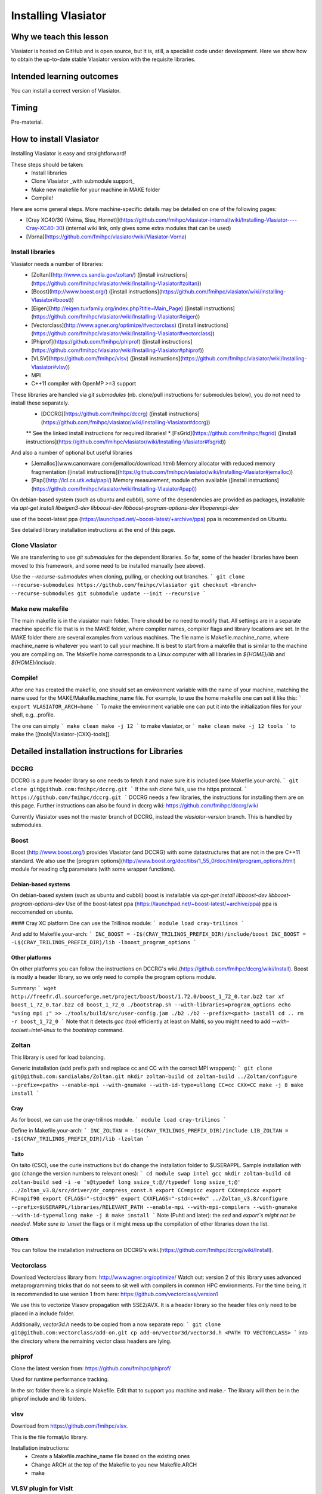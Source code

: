 Installing Vlasiator
==================

Why we teach this lesson
------------------------
Vlasiator is hosted on GitHub and is open source, but it is, still, a specialist code under development. Here we show how to obtain the up-to-date stable Vlasiator version with the requisite libraries.


Intended learning outcomes
--------------------------
You can install a correct version of Vlasiator.


Timing
------

Pre-material.

How to install Vlasiator
------------------------
Installing Vlasiator is easy and straightforward!

These steps should be taken:
 * Install libraries 
 * Clone Vlasiator _with submodule support_
 * Make new makefile for your machine in MAKE folder
 * Compile!

Here are some general steps. More machine-specific details may be detailed on one of the following pages:

* [Cray XC40/30 (Voima, Sisu, Hornet)](https://github.com/fmihpc/vlasiator-internal/wiki/Installing-Vlasiator----Cray-XC40-30) (internal wiki link, only gives some extra modules that can be used)
* [Vorna](https://github.com/fmihpc/vlasiator/wiki/Vlasiator-Vorna)
Install libraries
^^^^^^^^^^^^^^^^^

Vlasiator needs a number of libraries:
 * [Zoltan](http://www.cs.sandia.gov/zoltan/) ([install instructions](https://github.com/fmihpc/vlasiator/wiki/Installing-Vlasiator#zoltan))
 * [Boost](http://www.boost.org/) ([install instructions](https://github.com/fmihpc/vlasiator/wiki/Installing-Vlasiator#boost))
 * [Eigen](http://eigen.tuxfamily.org/index.php?title=Main_Page) ([install instructions](https://github.com/fmihpc/vlasiator/wiki/Installing-Vlasiator#eigen))
 * [Vectorclass](http://www.agner.org/optimize/#vectorclass) ([install instructions](https://github.com/fmihpc/vlasiator/wiki/Installing-Vlasiator#vectorclass))
 * [Phiprof](https://github.com/fmihpc/phiprof) ([install instructions](https://github.com/fmihpc/vlasiator/wiki/Installing-Vlasiator#phiprof))
 * [VLSV](https://github.com/fmihpc/vlsv) ([install instructions](https://github.com/fmihpc/vlasiator/wiki/Installing-Vlasiator#vlsv))
 * MPI
 * C++11 compiler with OpenMP >=3 support
These libraries are handled via `git submodules` (nb. clone/pull instructions for submodules below), you do not need to install these separately.
 * [DCCRG](https://github.com/fmihpc/dccrg) ([install instructions](https://github.com/fmihpc/vlasiator/wiki/Installing-Vlasiator#dccrg))
 ** See the linked install instructions for required libraries!
 * [FsGrid](https://github.com/fmihpc/fsgrid) ([install instructions](https://github.com/fmihpc/vlasiator/wiki/Installing-Vlasiator#fsgrid))

And also a number of optional but useful libraries
 * [Jemalloc](www.canonware.com/jemalloc/download.html) Memory allocator with reduced memory fragmentation ([install instructions](https://github.com/fmihpc/vlasiator/wiki/Installing-Vlasiator#jemalloc))
 * [Papi](http://icl.cs.utk.edu/papi/) Memory measurement, module often available ([install instructions](https://github.com/fmihpc/vlasiator/wiki/Installing-Vlasiator#papi))
 
On debian-based system (such as ubuntu and cubbli), some of the dependencies are provided as packages, installable via `apt-get install libeigen3-dev libboost-dev libboost-program-options-dev libopenmpi-dev`

use of the boost-latest ppa (https://launchpad.net/~boost-latest/+archive/ppa) ppa is recommended on Ubuntu.

See detailed library installation instructions at the end of this page.

Clone Vlasiator
^^^^^^^^^^^^^^^

We are transferring to use `git submodules` for the dependent libraries. So far, some of the header libraries have been moved to this framework, and some need to be installed manually (see above).

Use the `--recurse-submodules` when cloning, pulling, or checking out branches.
```
git clone --recurse-submodules https://github.com/fmihpc/vlasiator
git checkout <branch> --recurse-submodules
git submodule update --init --recursive
```


Make new makefile
^^^^^^^^^^^^^^^^^

The main makefile is in the vlasiator main folder. There should be no need to modify that. All settings are in a separate machine specific file that is in the MAKE folder, where compiler names, compiler flags and library locations are set. In the MAKE folder there are several examples from various machines. The file name is Makefile.machine_name, where machine_name is whatever you want to call your machine. It is best to start from a makefile that is similar to the machine you are compiling on. The Makefile.home corresponds to a Linux computer with all libraries in `${HOME}/lib` and `${HOME}/include`.

Compile!
^^^^^^^^

After one has created the makefile, one should set an environment variable with the name of your machine, matching the name used for the MAKE/Makefile.machine_name file. For example, to use the home makefile one can set it like this:
```
export VLASIATOR_ARCH=home
```
To make the environment variable one can put it into the initialization files for your shell, e.g. .profile.

The one can simply
```
make clean
make -j 12
```
to make vlasiator, or
```
make clean 
make -j 12 tools
```
to make the [[tools|Vlasiator-(CXX)-tools]].

Detailed installation instructions for Libraries
------------------------------------------------

DCCRG
^^^^^

DCCRG is a pure header library so one needs to fetch it and make sure it is included (see Makefile.your-arch).
```
git clone git@github.com:fmihpc/dccrg.git
```
If the ssh clone fails, use the https protocol.
```
https://github.com/fmihpc/dccrg.git
```
DCCRG needs a few libraries, the instructions for installing them are on this page. Further instructions can also be found in dccrg wiki: https://github.com/fmihpc/dccrg/wiki

Currently Vlasiator uses not the master branch of DCCRG, instead the `vlasiator-version` branch. This is handled by submodules.

Boost
^^^^^

Boost (http://www.boost.org/) provides Vlasiator (and DCCRG) with some datastructures that are not in the pre C++11 standard. We also use the [program options](http://www.boost.org/doc/libs/1_55_0/doc/html/program_options.html) module for reading cfg parameters (with some wrapper functions).


Debian-based systems
++++++++++++++++++++

On debian-based system (such as ubuntu and cubbli) boost is installable via 
`apt-get install libboost-dev libboost-program-options-dev`
Use of the boost-latest ppa (https://launchpad.net/~boost-latest/+archive/ppa) ppa is reccomended on ubuntu.

#### Cray XC platform
One can use the Trillinos module:
```
module load cray-trilinos
```

And add to Makefile.your-arch:
```
INC_BOOST = -I$(CRAY_TRILINOS_PREFIX_DIR)/include/boost
INC_BOOST = -L$(CRAY_TRILINOS_PREFIX_DIR)/lib -lboost_program_options
```

Other platforms
+++++++++++++++

On other platforms you can follow the instructions on DCCRG's wiki.(https://github.com/fmihpc/dccrg/wiki/Install). Boost is mostly a header library, so we only need to compile the program options module.

Summary:
```
wget http://freefr.dl.sourceforge.net/project/boost/boost/1.72.0/boost_1_72_0.tar.bz2
tar xf boost_1_72_0.tar.bz2
cd boost_1_72_0
./bootstrap.sh --with-libraries=program_options
echo "using mpi ;" >> ./tools/build/src/user-config.jam
./b2
./b2 --prefix=<path> install
cd ..
rm -r boost_1_72_0
```
Note that it detects `gcc` (too) efficiently at least on Mahti, so you might need to add `--with-toolset=intel-linux` to the `bootstrap` command.



Zoltan
^^^^^^

This library is used for load balancing.

Generic installation (add prefix path and replace cc and CC with the correct MPI wrappers):
```
git clone git@github.com:sandialabs/Zoltan.git
mkdir zoltan-build
cd zoltan-build
../Zoltan/configure --prefix=<path> --enable-mpi --with-gnumake --with-id-type=ullong CC=cc CXX=CC
make -j 8
make install
```

Cray
++++
As for boost, we can use the cray-trilinos module.
```
module load cray-trilinos
```

Define in Makefile.your-arch:
```
INC_ZOLTAN = -I$(CRAY_TRILINOS_PREFIX_DIR)/include
LIB_ZOLTAN = -I$(CRAY_TRILINOS_PREFIX_DIR)/lib -lzoltan
```

Taito
+++++
On taito (CSC), use the curie instructions but do change the installation folder to $USERAPPL. Sample installation with gcc (change the version numbers to relevant ones):
```
cd
module swap intel gcc
mkdir zoltan-build  
cd zoltan-build
sed -i -e 's@typedef long ssize_t;@//typedef long ssize_t;@' ../Zoltan_v3.8/src/driver/dr_compress_const.h
export CC=mpicc  
export CXX=mpicxx  
export FC=mpif90  
export CFLAGS="-std=c99"  
export CXXFLAGS="-std=c++0x"
../Zoltan_v3.8/configure --prefix=$USERAPPL/libraries/RELEVANT_PATH --enable-mpi --with-mpi-compilers --with-gnumake --with-id-type=ullong
make -j 8
make install
```
Note (Puhti and later): the `sed` and `export`s might not be needed. Make sure to `unset` the flags or it might mess up the compilation of other libraries down the list.

Others
++++++
You can follow the installation instructions on DCCRG's wiki.(https://github.com/fmihpc/dccrg/wiki/Install).

Vectorclass
^^^^^^^^^^^
Download Vectorclass library from: http://www.agner.org/optimize/
Watch out: version 2 of this library uses advanced metaprogramming tricks that do not seem to sit well with compilers in common HPC environments. For the time being, it is recommended to use version 1 from here: https://github.com/vectorclass/version1

We use this to vectorize Vlasov propagation with SSE2/AVX. It is a header library so the header files only need to be placed in a include folder.

Additionally, `vector3d.h` needs to be copied from a now separate repo:
```
git clone git@github.com:vectorclass/add-on.git
cp add-on/vector3d/vector3d.h <PATH TO VECTORCLASS>
```
into the directory where the remaining vector class headers are lying.

phiprof
^^^^^^^
Clone the latest version from: https://github.com/fmihpc/phiprof/ 

Used for runtime performance tracking.

In the src folder there is a simple Makefile. Edit that to support you machine and make.- The library will then be in the phiprof include and lib folders.

vlsv
^^^^
Download from https://github.com/fmihpc/vlsv.

This is the file format/io library.

Installation instructions:
 * Create a Makefile.machine_name file based on the existing ones
 * Change ARCH at the top of the Makefile to you new Makefile.ARCH
 * make

VLSV plugin for VisIt
^^^^^^^^^^^^^^^^^^^^^
- Install VisIt or use a pre-installed version for the machine you target.
- Ask around if someone has the plugin compiled already on that machine. If yes, copy their `$HOME/.visit/<version>/<arch>/plugins/databases/*Vlsv*` into the same path in your home directory.

If you want/have to build yourself:
- Build VLSV as above first.
- Then `cd visit-plugin`.
- Edit `vlsv.xml` so that it points to your vlsv directory where you just built vlsv. You can use `xmledit` for that, which you can find in the visit installation directory in the `bin` for the version and architecture you are using, e.g. $HOME/visit/3.0.2/linux-x86_64/bin/`.
- Locate `xml2cmake` in the same location, and run that `xml2cmake -clobber vlsv.xml`.
- Run `cmake CMakeLists.txt`.
- Run `make` to build and install, `make -j 4` makes it faster but it won't work well with a lot more than 4.

Note: As of Nov. 2020 it will complain about a VTK API function. You can checkout the version from https://github.com/fmihpc/vlsv/pull/41  until this is merged, or you can comment out the offending lines when building.
- NB for the pending update version, CXXFLAGS in vlsv.xml are also updated with -DNEW_VTK_API replaced with -DVTK_API=81 (corresponds to VTK API for Mahti VisIt, 3.1). For fresh VisIt versions, the included flag should be good.

fsgrid
^^^^^^
Download from https://github.com/fmihpc/fsgrid.

This is the mesh library for cartesian domain decomposition of the fieldsolver.
It is a header-only library, and the only thing required for vlasiator is that the fsgrid.hpp file is available in its include path.

papi
^^^^
Download from http://icl.cs.utk.edu/papi/

Papi is optional, and only needed if CXXFLAGS += -DPAPI_MEM is defined in the makefile. It can provide information on the actual memory usage of Vlasiator. Most of the time papi is pre-installed on supercomputers and clusters and can often be loaded with `module load papi`.

If not, it can most of the time be compiled with the typical method:
```
git clone https://github.com/icl-utk-edu/papi.git
cd papi/src
./configure --prefix=${HOME}/libraries/papi
make
make install
```

jemalloc
^^^^^^^^
Download from http://www.canonware.com/jemalloc/download.html

jemalloc is an optional replacement for the normal malloc/free routines. It is optimized for minimizing memory fragmentation, and it can be of tremendous importance and is strongly recommended, see #25 

Current testing indicates that jemalloc should be compiled with support for transparent huge pages disabled. To perform this, add the flag --disable-thp during configuration.

To compile one would typically do something like this (replace prefix path with the correct one, and update version if there is a newer one)
```
wget -O jemalloc-4.0.4.tar.bz2 https://github.com/jemalloc/jemalloc/releases/download/4.0.4/jemalloc-4.0.4.tar.bz2
tar xf jemalloc-4.0.4.tar.bz2
cd jemalloc-4.0.4
./configure --prefix=${HOME}/libraries/jemalloc --with-jemalloc-prefix=je_
make
make install
```

Eigen
^^^^^
Download from http://eigen.tuxfamily.org/index.php?title=Main_Page. One does not need to compile anything, it is enough to copy the Eigen sub-folder. Replace in the following instructions the version and paths:
```
wget https://gitlab.com/libeigen/eigen/-/archive/3.2.8/eigen-3.2.8.tar.bz2
tar -xvf eigen-3.2.8.tar.bz2
cp -r eigen-3.2.8/Eigen $HOME/libraries/eigen
```

NOTE: Eigen 3.3.8 has an "'eigen_assert_exception' is not a member of 'Eigen'" bug during compilation. Do not use this specific version.



Other practical aspects
-----------------------



Interesting questions you might get
-----------------------------------



Typical pitfalls
----------------
